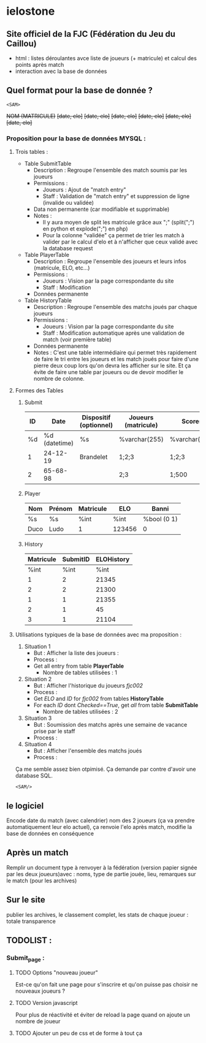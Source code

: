 * ielostone

** Site officiel de la FJC (Fédération du Jeu du Caillou)

- html : listes déroulantes avce liste de joueurs (+ matricule) et calcul des points après match
- interaction avec la base de données

** Quel format pour la base de donnée ?

~<SAM>~

+NOM (MATRICULE)+
+[date, elo]+
+[date, elo]+
+[date, elo]+
+[date, elo]+
+[date, elo]+
+[date, elo]+

*** Proposition pour la base de données MYSQL :

**** Trois tables : 
   - Table SubmitTable
     + Description : Regroupe l'ensemble des match soumis par les joueurs
     + Permissions :
       * Joueurs : Ajout de "match entry"
       * Staff : Validation de "match entry" et suppression de ligne (invalide ou validée)
     + Data non permanente (car modifiable et supprimable)
     + Notes :
       * Il y aura moyen de split les matricule grâce aux ";" (split(";") en python et explode(";") en php)
       * Pour la colonne "validée" ça permet de trier les match à valider par le calcul d'elo et à n'afficher que ceux validé avec la database request

   - Table PlayerTable
     + Description : Regroupe l'ensemble des joueurs et leurs infos (matricule, ELO, etc...)
     + Permissions :
       * Joueurs : Vision par la page correspondante du site
       * Staff : Modification
     + Données permanente

   - Table HistoryTable
     + Description : Regroupe l'ensemble des matchs joués par chaque joueurs
     + Permissions :
       * Joueurs : Vision par la page correspondante du site
       * Staff : Modification automatique après une validation de match (voir première table)
     + Données permanente
     + Notes : C'est une table intermédiaire qui permet très rapidement de faire le tri entre les joueurs et les match joués pour faire d'une pierre deux coup lors qu'on devra les afficher sur le site. Et ça évite de faire une table par joueurs ou de devoir modifier le nombre de colonne.

**** Formes des Tables

***** Submit
      |----+---------------+------------------------+---------------------+---------------+---------|
      | ID |          Date | Dispositif (optionnel) | Joueurs (matricule) | Scores        | Checked |
      |----+---------------+------------------------+---------------------+---------------+---------|
      | %d | %d (datetime) | %s                     | %varchar(255)       | %varchar(255) |   %bool |
      |  1 |      24-12-19 | Brandelet              | 1;2;3               | 1;2;3         |       1 |
      |  2 |      65-68-98 |                        | 2;3                 | 1;500         |       0 |
      |----+---------------+------------------------+---------------------+---------------+---------|

***** Player
      |------+--------+-----------+--------+-------------|
      | Nom  | Prénom | Matricule | ELO    | Banni       |
      |------+--------+-----------+--------+-------------|
      | %s   | %s     | %int      | %int   | %bool (0 1) |
      | Duco | Ludo   | 1         | 123456 | 0           |
      |------+--------+-----------+--------+-------------|

***** History
      |-----------+----------+------------|
      | Matricule | SubmitID | ELOHistory |
      |-----------+----------+------------|
      |      %int |     %int |       %int |
      |         1 |        2 |      21345 |
      |         2 |        2 |      21300 |
      |         1 |        1 |      21355 |
      |         2 |        1 |         45 |
      |         3 |        1 |      21104 |
      |-----------+----------+------------|

**** Utilisations typiques de la base de données avec ma proposition :
   1. Situation 1
      - But : Afficher la liste des joueurs :
      - Process :
	+ Get all entry from table *PlayerTable*
      - Nombre de tables utilisées : 1
   2. Situation 2
      * But : Afficher l'historique du joueurs /fjc002/
      * Process :
	+ Get /ELO/ and /ID/ for /fjc002/ from tables *HistoryTable*
	+ For each /ID/ dont /Checked==True/, get /all/ from table *SubmitTable*
      * Nombre de tables utilisées : 2
   3. Situation 3
      - But : Soumission des matchs après une semaine de vacance prise par le staff
      - Process :
	* Get all entry from table *SubmitTable* dont /Checked==False/ et print les infos pour un check (automatique ou non, à toi de voir)
	* For each joueur in explode(";",/Joueurs/), get /ELO/ from table *PlayerTable* and calculate /new_elo/
	* modification de /ELO/ dans *PlayerTable* et add row in *HistoryTable* avec /ID/ (auto increment) et /Joueurs/
      - Nombre de tables utilisées : 3
   4. Situation 4
      - But : Afficher l'ensemble des matchs joués
      - Process :
	* Get all entry from table *SubmitTable* dont /Checked==True/ et print les infos
      - Nombre de tables utilisées : 1

  Ça me semble assez bien otpimisé. Ça demande par contre d'avoir une database SQL.

  ~<SAM/>~

** le logiciel 
   Encode date du match (avec calendrier) nom des 2 joueurs (ça va prendre automatiquement leur elo actuel), ça renvoie l'elo après match, modifie la base de données en conséquence

** Après un match
   Remplir un document type à renvoyer à la fédération (version papier signée par les deux joueurs)avec : noms, type de partie jouée, lieu, remarques sur le match (pour les archives)

** Sur le site 
   publier les archives, le classement complet, les stats de chaque joueur : totale transparence

** TODOLIST :
*** Submit_page :
**** TODO Options "nouveau joueur"
     Est-ce qu'on fait une page pour s'inscrire et qu'on puisse pas choisir ne nouveaux joueurs ?
**** TODO Version javascript
     Pour plus de réactivité et éviter de reload la page quand on ajoute un nombre de joueur
**** TODO Ajouter un peu de css et de forme à tout ça

